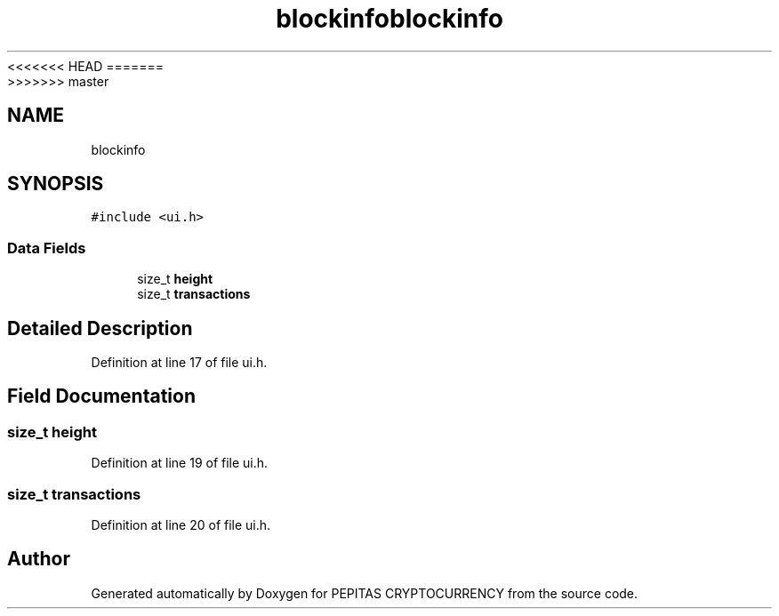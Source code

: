<<<<<<< HEAD
.TH "blockinfo" 3 "Sat May 8 2021" "PEPITAS CRYPTOCURRENCY" \" -*- nroff -*-
=======
.TH "blockinfo" 3 "Sun May 9 2021" "PEPITAS CRYPTOCURRENCY" \" -*- nroff -*-
>>>>>>> master
.ad l
.nh
.SH NAME
blockinfo
.SH SYNOPSIS
.br
.PP
.PP
\fC#include <ui\&.h>\fP
.SS "Data Fields"

.in +1c
.ti -1c
.RI "size_t \fBheight\fP"
.br
.ti -1c
.RI "size_t \fBtransactions\fP"
.br
.in -1c
.SH "Detailed Description"
.PP 
Definition at line 17 of file ui\&.h\&.
.SH "Field Documentation"
.PP 
.SS "size_t height"

.PP
Definition at line 19 of file ui\&.h\&.
.SS "size_t transactions"

.PP
Definition at line 20 of file ui\&.h\&.

.SH "Author"
.PP 
Generated automatically by Doxygen for PEPITAS CRYPTOCURRENCY from the source code\&.
